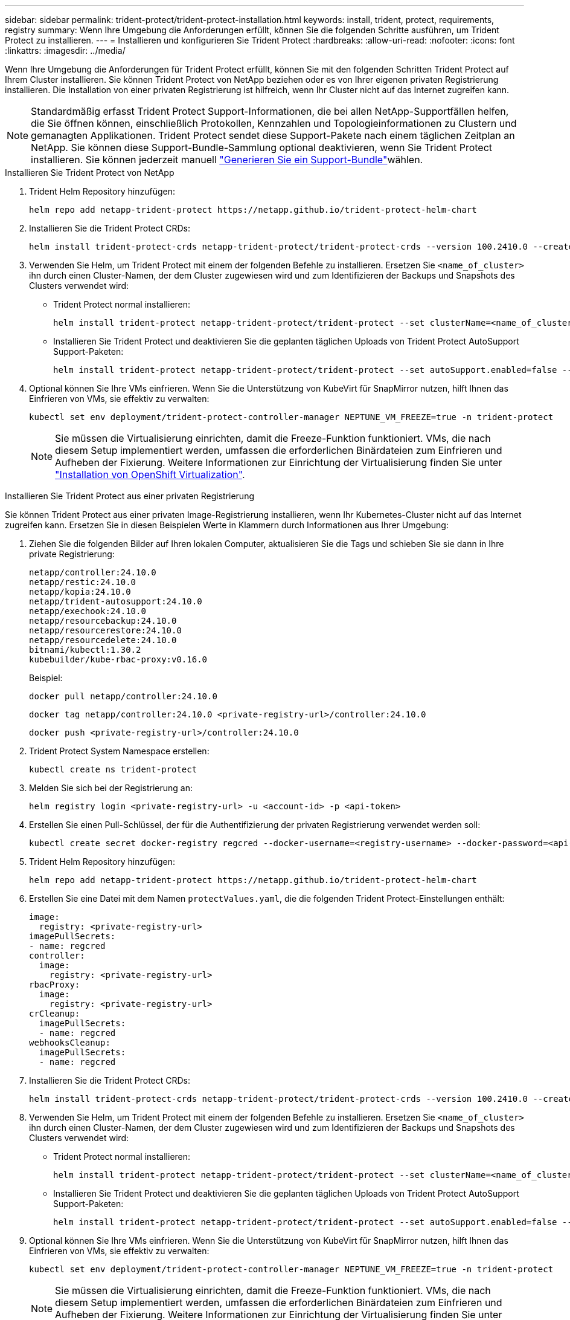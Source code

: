 ---
sidebar: sidebar 
permalink: trident-protect/trident-protect-installation.html 
keywords: install, trident, protect, requirements, registry 
summary: Wenn Ihre Umgebung die Anforderungen erfüllt, können Sie die folgenden Schritte ausführen, um Trident Protect zu installieren. 
---
= Installieren und konfigurieren Sie Trident Protect
:hardbreaks:
:allow-uri-read: 
:nofooter: 
:icons: font
:linkattrs: 
:imagesdir: ../media/


[role="lead"]
Wenn Ihre Umgebung die Anforderungen für Trident Protect erfüllt, können Sie mit den folgenden Schritten Trident Protect auf Ihrem Cluster installieren. Sie können Trident Protect von NetApp beziehen oder es von Ihrer eigenen privaten Registrierung installieren. Die Installation von einer privaten Registrierung ist hilfreich, wenn Ihr Cluster nicht auf das Internet zugreifen kann.


NOTE: Standardmäßig erfasst Trident Protect Support-Informationen, die bei allen NetApp-Supportfällen helfen, die Sie öffnen können, einschließlich Protokollen, Kennzahlen und Topologieinformationen zu Clustern und gemanagten Applikationen. Trident Protect sendet diese Support-Pakete nach einem täglichen Zeitplan an NetApp. Sie können diese Support-Bundle-Sammlung optional deaktivieren, wenn Sie Trident Protect installieren. Sie können jederzeit manuell link:trident-protect-generate-support-bundle.html["Generieren Sie ein Support-Bundle"]wählen.

[role="tabbed-block"]
====
.Installieren Sie Trident Protect von NetApp
--
. Trident Helm Repository hinzufügen:
+
[source, console]
----
helm repo add netapp-trident-protect https://netapp.github.io/trident-protect-helm-chart
----
. Installieren Sie die Trident Protect CRDs:
+
[source, console]
----
helm install trident-protect-crds netapp-trident-protect/trident-protect-crds --version 100.2410.0 --create-namespace --namespace trident-protect
----
. Verwenden Sie Helm, um Trident Protect mit einem der folgenden Befehle zu installieren. Ersetzen Sie `<name_of_cluster>` ihn durch einen Cluster-Namen, der dem Cluster zugewiesen wird und zum Identifizieren der Backups und Snapshots des Clusters verwendet wird:
+
** Trident Protect normal installieren:
+
[source, console]
----
helm install trident-protect netapp-trident-protect/trident-protect --set clusterName=<name_of_cluster> --version 100.2410.0 --create-namespace --namespace trident-protect
----
** Installieren Sie Trident Protect und deaktivieren Sie die geplanten täglichen Uploads von Trident Protect AutoSupport Support-Paketen:
+
[source, console]
----
helm install trident-protect netapp-trident-protect/trident-protect --set autoSupport.enabled=false --set clusterName=<name_of_cluster> --version 100.2410.0 --create-namespace --namespace trident-protect
----


. Optional können Sie Ihre VMs einfrieren. Wenn Sie die Unterstützung von KubeVirt für SnapMirror nutzen, hilft Ihnen das Einfrieren von VMs, sie effektiv zu verwalten:
+
[source, console]
----
kubectl set env deployment/trident-protect-controller-manager NEPTUNE_VM_FREEZE=true -n trident-protect
----
+

NOTE: Sie müssen die Virtualisierung einrichten, damit die Freeze-Funktion funktioniert. VMs, die nach diesem Setup implementiert werden, umfassen die erforderlichen Binärdateien zum Einfrieren und Aufheben der Fixierung. Weitere Informationen zur Einrichtung der Virtualisierung finden Sie unter link:https://docs.openshift.com/container-platform/4.16/virt/install/installing-virt.html["Installation von OpenShift Virtualization"^].



--
.Installieren Sie Trident Protect aus einer privaten Registrierung
--
Sie können Trident Protect aus einer privaten Image-Registrierung installieren, wenn Ihr Kubernetes-Cluster nicht auf das Internet zugreifen kann. Ersetzen Sie in diesen Beispielen Werte in Klammern durch Informationen aus Ihrer Umgebung:

. Ziehen Sie die folgenden Bilder auf Ihren lokalen Computer, aktualisieren Sie die Tags und schieben Sie sie dann in Ihre private Registrierung:
+
[source, console]
----
netapp/controller:24.10.0
netapp/restic:24.10.0
netapp/kopia:24.10.0
netapp/trident-autosupport:24.10.0
netapp/exechook:24.10.0
netapp/resourcebackup:24.10.0
netapp/resourcerestore:24.10.0
netapp/resourcedelete:24.10.0
bitnami/kubectl:1.30.2
kubebuilder/kube-rbac-proxy:v0.16.0
----
+
Beispiel:

+
[source, console]
----
docker pull netapp/controller:24.10.0
----
+
[source, console]
----
docker tag netapp/controller:24.10.0 <private-registry-url>/controller:24.10.0
----
+
[source, console]
----
docker push <private-registry-url>/controller:24.10.0
----
. Trident Protect System Namespace erstellen:
+
[source, console]
----
kubectl create ns trident-protect
----
. Melden Sie sich bei der Registrierung an:
+
[source, console]
----
helm registry login <private-registry-url> -u <account-id> -p <api-token>
----
. Erstellen Sie einen Pull-Schlüssel, der für die Authentifizierung der privaten Registrierung verwendet werden soll:
+
[source, console]
----
kubectl create secret docker-registry regcred --docker-username=<registry-username> --docker-password=<api-token> -n trident-protect --docker-server=<private-registry-url>
----
. Trident Helm Repository hinzufügen:
+
[source, console]
----
helm repo add netapp-trident-protect https://netapp.github.io/trident-protect-helm-chart
----
. Erstellen Sie eine Datei mit dem Namen `protectValues.yaml`, die die folgenden Trident Protect-Einstellungen enthält:
+
[source, yaml]
----
image:
  registry: <private-registry-url>
imagePullSecrets:
- name: regcred
controller:
  image:
    registry: <private-registry-url>
rbacProxy:
  image:
    registry: <private-registry-url>
crCleanup:
  imagePullSecrets:
  - name: regcred
webhooksCleanup:
  imagePullSecrets:
  - name: regcred
----
. Installieren Sie die Trident Protect CRDs:
+
[source, console]
----
helm install trident-protect-crds netapp-trident-protect/trident-protect-crds --version 100.2410.0 --create-namespace --namespace trident-protect
----
. Verwenden Sie Helm, um Trident Protect mit einem der folgenden Befehle zu installieren. Ersetzen Sie `<name_of_cluster>` ihn durch einen Cluster-Namen, der dem Cluster zugewiesen wird und zum Identifizieren der Backups und Snapshots des Clusters verwendet wird:
+
** Trident Protect normal installieren:
+
[source, console]
----
helm install trident-protect netapp-trident-protect/trident-protect --set clusterName=<name_of_cluster> --version 100.2410.0 --create-namespace --namespace trident-protect -f protectValues.yaml
----
** Installieren Sie Trident Protect und deaktivieren Sie die geplanten täglichen Uploads von Trident Protect AutoSupport Support-Paketen:
+
[source, console]
----
helm install trident-protect netapp-trident-protect/trident-protect --set autoSupport.enabled=false --set clusterName=<name_of_cluster> --version 100.2410.0 --create-namespace --namespace trident-protect -f protectValues.yaml
----


. Optional können Sie Ihre VMs einfrieren. Wenn Sie die Unterstützung von KubeVirt für SnapMirror nutzen, hilft Ihnen das Einfrieren von VMs, sie effektiv zu verwalten:
+
[source, console]
----
kubectl set env deployment/trident-protect-controller-manager NEPTUNE_VM_FREEZE=true -n trident-protect
----
+

NOTE: Sie müssen die Virtualisierung einrichten, damit die Freeze-Funktion funktioniert. VMs, die nach diesem Setup implementiert werden, umfassen die erforderlichen Binärdateien zum Einfrieren und Aufheben der Fixierung. Weitere Informationen zur Einrichtung der Virtualisierung finden Sie unter link:https://docs.openshift.com/container-platform/4.16/virt/install/installing-virt.html["Installation von OpenShift Virtualization"^].



--
====